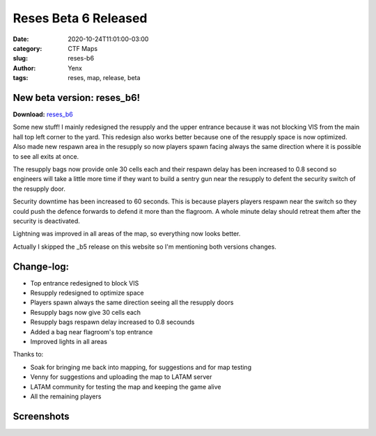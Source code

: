 Reses Beta 6 Released
#####################

:date: 2020-10-24T11:01:00-03:00
:category: CTF Maps
:slug: reses-b6
:author: Yenx
:tags: reses, map, release, beta


New beta version: **reses_b6**!
-------------------------------

**Download:** `reses_b6 <{static}/downloads/maps/reses_b6.zip>`_

Some new stuff! I mainly redesigned the resupply and the upper entrance because
it was not blocking VIS from the main hall top left corner to the yard. This
redesign also works better because one of the resupply space is now optimized.
Also made new respawn area in the resupply so now players spawn
facing always the same direction where it is possible to see all exits at once.

The resupply bags now provide onle 30 cells each and their respawn delay has
been increased to 0.8 second so engineers will take a little more time if they
want to build a sentry gun near the resupply to defent the security switch of
the resupply door.

Security downtime has been increased to 60 seconds. This is because players
players respawn near the switch so they could push the defence forwards to
defend it more than the flagroom. A whole minute delay should retreat them after
the security is deactivated.

Lightning was improved in all areas of the map, so everything now looks better.

Actually I skipped the _b5 release on this website so I'm mentioning both
versions changes.

Change-log:
-----------

- Top entrance redesigned to block VIS
- Resupply redesigned to optimize space
- Players spawn always the same direction seeing all the resupply doors
- Resupply bags now give 30 cells each
- Resupply bags respawn delay increased to 0.8 secounds
- Added a bag near flagroom's top entrance
- Improved lights in all areas

Thanks to:

- Soak for bringing me back into mapping, for suggestions and for map testing
- Venny for suggestions and uploading the map to LATAM server
- LATAM community for testing the map and keeping the game alive
- All the remaining players

Screenshots
------------

.. image:: {static}/images/reses_b6-1.jpg
   :height: 200px
   :width: 350px
   :alt: reses_b6 screenshot 1
   :align: left
   :target: {static}/images/reses_b6-1.jpg

.. image:: {static}/images/reses_b6-2.jpg
   :height: 200px
   :width: 350px
   :alt: reses_b6 screenshot 2
   :align: left
   :target: {static}/images/reses_b6-2.jpg

.. image:: {static}/images/reses_b6-3.jpg
   :height: 200px
   :width: 350px
   :alt: reses_b6 screenshot 3
   :align: left
   :target: {static}/images/reses_b6-3.jpg

.. image:: {static}/images/reses_b6-4.jpg
   :height: 200px
   :width: 350px
   :alt: reses_b6 screenshot 4
   :align: left
   :target: {static}/images/reses_b6-4.jpg

.. image:: {static}/images/reses_b6-5.jpg
   :height: 200px
   :width: 350px
   :alt: reses_b6 screenshot 5
   :align: left
   :target: {static}/images/reses_b6-5.jpg
   
.. image:: {static}/images/reses_b6-6.jpg
   :height: 200px
   :width: 350px
   :alt: reses_b6 screenshot 6
   :align: left
   :target: {static}/images/reses_b6-6.jpg
